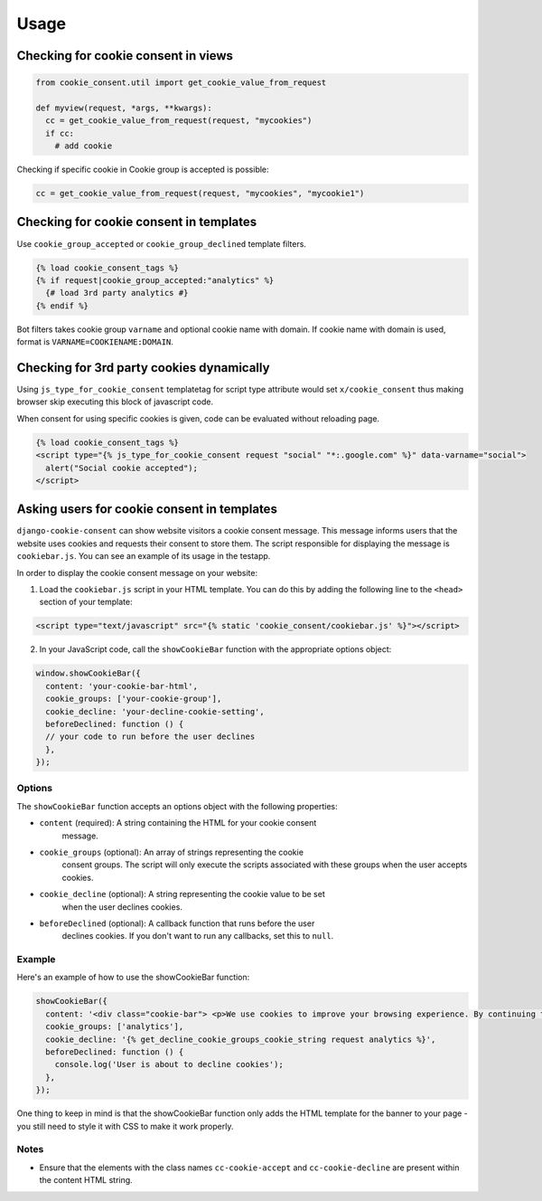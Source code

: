 =====
Usage
=====

Checking for cookie consent in views
------------------------------------

.. code-block:: python

  from cookie_consent.util import get_cookie_value_from_request

  def myview(request, *args, **kwargs):
    cc = get_cookie_value_from_request(request, "mycookies")
    if cc:
      # add cookie

Checking if specific cookie in Cookie group is accepted is possible:

.. code-block:: python

    cc = get_cookie_value_from_request(request, "mycookies", "mycookie1")

Checking for cookie consent in templates
----------------------------------------

Use ``cookie_group_accepted`` or ``cookie_group_declined`` template filters.

.. code-block:: django

  {% load cookie_consent_tags %}
  {% if request|cookie_group_accepted:"analytics" %}
    {# load 3rd party analytics #}
  {% endif %}

Bot filters takes cookie group ``varname`` and optional cookie name with
domain. If cookie name with domain is used, format is 
``VARNAME=COOKIENAME:DOMAIN``.


Checking for 3rd party cookies dynamically
------------------------------------------

Using ``js_type_for_cookie_consent`` templatetag for script type attribute
would set ``x/cookie_consent`` thus making browser skip executing this block
of javascript code.

When consent for using specific cookies is given, code can be evaluated
without reloading page.

.. code-block:: django

  {% load cookie_consent_tags %}
  <script type="{% js_type_for_cookie_consent request "social" "*:.google.com" %}" data-varname="social">
    alert("Social cookie accepted");
  </script>


Asking users for cookie consent in templates
--------------------------------------------

``django-cookie-consent`` can show website visitors a cookie consent message. This
message informs users that the website uses cookies and requests their consent
to store them. The script responsible for displaying the message is
``cookiebar.js``. You can see an example of its usage in the testapp.
 
In order to display the cookie consent message on your website:

1. Load the ``cookiebar.js`` script in your HTML template. You can do this by
   adding the following line to the ``<head>`` section of your template:

.. code-block:: html

  <script type="text/javascript" src="{% static 'cookie_consent/cookiebar.js' %}"></script>
  
2. In your JavaScript code, call the ``showCookieBar`` function with the
   appropriate options object:

.. code-block:: javascript

  window.showCookieBar({
    content: 'your-cookie-bar-html',
    cookie_groups: ['your-cookie-group'],
    cookie_decline: 'your-decline-cookie-setting',
    beforeDeclined: function () {
    // your code to run before the user declines
    },
  });

Options
=======

The ``showCookieBar`` function accepts an options object with the following
properties:

* ``content`` (required): A string containing the HTML for your cookie consent
    message.
* ``cookie_groups`` (optional): An array of strings representing the cookie
    consent groups. The script will only execute the scripts associated with
    these groups when the user accepts cookies.
* ``cookie_decline`` (optional): A string representing the cookie value to be set
    when the user declines cookies.
* ``beforeDeclined`` (optional): A callback function that runs before the user
    declines cookies. If you don't want to run any callbacks, set this to
    ``null``.

Example
=======

Here's an example of how to use the showCookieBar function:

.. code-block:: javascript

  showCookieBar({
    content: '<div class="cookie-bar"> <p>We use cookies to improve your browsing experience. By continuing to use our site, you agree to our use of cookies.</p> <a href="/accept_cookies" class="cc-cookie-accept">Accept</a> <a href="/decline_cookies" class="cc-cookie-decline">Decline</a> </div>',
    cookie_groups: ['analytics'],
    cookie_decline: '{% get_decline_cookie_groups_cookie_string request analytics %}',
    beforeDeclined: function () {
      console.log('User is about to decline cookies');
    },
  });

One thing to keep in mind is that the showCookieBar function only adds the HTML
template for the banner to your page - you still need to style it with CSS to
make it work properly.

Notes
=====

* Ensure that the elements with the class names ``cc-cookie-accept`` and
  ``cc-cookie-decline`` are present within the content HTML string.
